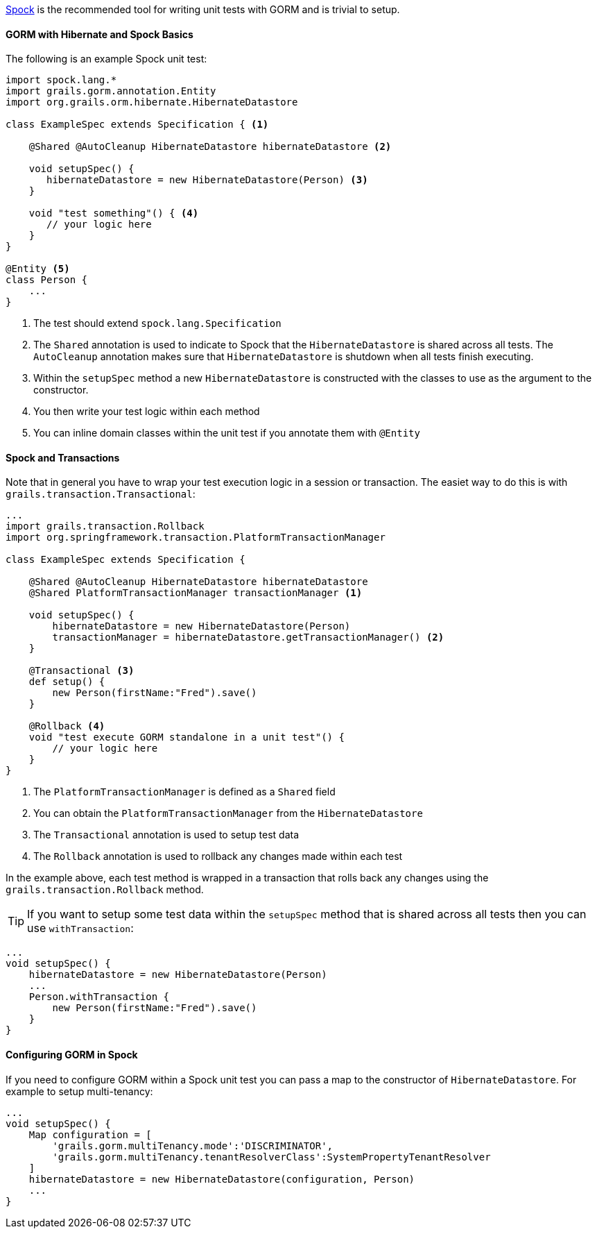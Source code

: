 http://docs.spockframework.org[Spock] is the recommended tool for writing unit tests with GORM and is trivial to setup.

==== GORM with Hibernate and Spock Basics

The following is an example Spock unit test:

[source,groovy]
----
import spock.lang.*
import grails.gorm.annotation.Entity
import org.grails.orm.hibernate.HibernateDatastore

class ExampleSpec extends Specification { <1>

    @Shared @AutoCleanup HibernateDatastore hibernateDatastore <2>

    void setupSpec() {
       hibernateDatastore = new HibernateDatastore(Person) <3>
    }

    void "test something"() { <4>
       // your logic here
    }
}

@Entity <5>
class Person {
    ...
}
----

<1> The test should extend `spock.lang.Specification`
<2> The `Shared` annotation is used to indicate to Spock that the `HibernateDatastore` is shared across all tests. The `AutoCleanup` annotation makes sure that `HibernateDatastore` is shutdown when all tests finish executing.
<3> Within the `setupSpec` method a new `HibernateDatastore` is constructed with the classes to use as the argument to the constructor.
<4> You then write your test logic within each method
<5> You can inline domain classes within the unit test if you annotate them with `@Entity`

==== Spock and Transactions

Note that in general you have to wrap your test execution logic in a session or transaction. The easiet way to do this is with `grails.transaction.Transactional`:

[source,groovy]
----
...
import grails.transaction.Rollback
import org.springframework.transaction.PlatformTransactionManager

class ExampleSpec extends Specification {

    @Shared @AutoCleanup HibernateDatastore hibernateDatastore
    @Shared PlatformTransactionManager transactionManager <1>

    void setupSpec() {
        hibernateDatastore = new HibernateDatastore(Person)
        transactionManager = hibernateDatastore.getTransactionManager() <2>
    }

    @Transactional <3>
    def setup() {
        new Person(firstName:"Fred").save()
    }

    @Rollback <4>
    void "test execute GORM standalone in a unit test"() {
        // your logic here
    }
}
----

<1> The `PlatformTransactionManager` is defined as a `Shared` field
<2> You can obtain the `PlatformTransactionManager` from the `HibernateDatastore`
<3> The `Transactional` annotation is used to setup test data
<4> The `Rollback` annotation is used to rollback any changes made within each test

In the example above, each test method is wrapped in a transaction that rolls back any changes using the `grails.transaction.Rollback` method.


TIP: If you want to setup some test data within the `setupSpec` method that is shared across all tests then you can use `withTransaction`:


[source,groovy]
----
...
void setupSpec() {
    hibernateDatastore = new HibernateDatastore(Person)
    ...
    Person.withTransaction {
        new Person(firstName:"Fred").save()
    }
}
----

==== Configuring GORM in Spock

If you need to configure GORM within a Spock unit test you can pass a map to the constructor of `HibernateDatastore`. For example to setup multi-tenancy:

[source,groovy]
----
...
void setupSpec() {
    Map configuration = [
        'grails.gorm.multiTenancy.mode':'DISCRIMINATOR',
        'grails.gorm.multiTenancy.tenantResolverClass':SystemPropertyTenantResolver
    ]
    hibernateDatastore = new HibernateDatastore(configuration, Person)
    ...
}
----

